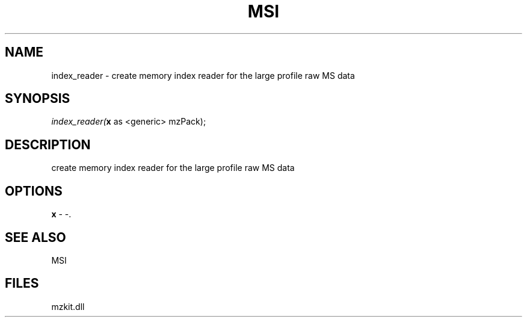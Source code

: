 .\" man page create by R# package system.
.TH MSI 1 2000-Jan "index_reader" "index_reader"
.SH NAME
index_reader \- create memory index reader for the large profile raw MS data
.SH SYNOPSIS
\fIindex_reader(\fBx\fR as <generic> mzPack);\fR
.SH DESCRIPTION
.PP
create memory index reader for the large profile raw MS data
.PP
.SH OPTIONS
.PP
\fBx\fB \fR\- -. 
.PP
.SH SEE ALSO
MSI
.SH FILES
.PP
mzkit.dll
.PP
